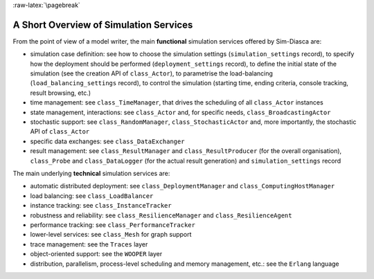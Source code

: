 :raw-latex:`\pagebreak`


---------------------------------------
A Short Overview of Simulation Services
---------------------------------------

From the point of view of a model writer, the main **functional** simulation services offered by Sim-Diasca are:

- simulation case definition: see how to choose the simulation settings (``simulation_settings`` record), to specify how the deployment should be performed (``deployment_settings`` record), to define the initial state of the simulation (see the creation API of ``class_Actor``), to parametrise the load-balancing (``load_balancing_settings`` record), to control the simulation (starting time, ending criteria, console tracking, result browsing, etc.)
- time management: see ``class_TimeManager``, that drives the scheduling of all ``class_Actor`` instances
- state management, interactions: see ``class_Actor`` and, for specific needs, ``class_BroadcastingActor``
- stochastic support: see ``class_RandomManager``, ``class_StochasticActor`` and, more importantly, the stochastic API of ``class_Actor``
- specific data exchanges: see ``class_DataExchanger``
- result management: see ``class_ResultManager`` and ``class_ResultProducer`` (for the overall organisation), ``class_Probe`` and ``class_DataLogger`` (for the actual result generation) and ``simulation_settings`` record



The main underlying **technical** simulation services are:

- automatic distributed deployment: see ``class_DeploymentManager`` and ``class_ComputingHostManager``
- load balancing: see ``class_LoadBalancer``
- instance tracking: see ``class_InstanceTracker``
- robustness and reliability: see ``class_ResilienceManager`` and ``class_ResilienceAgent``
- performance tracking: see ``class_PerformanceTracker``
- lower-level services: see ``class_Mesh`` for graph support
- trace management: see the ``Traces`` layer
- object-oriented support: see the ``WOOPER`` layer
- distribution, parallelism, process-level scheduling and memory management, etc.: see the ``Erlang`` language
